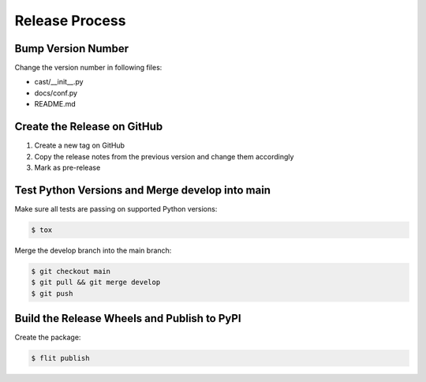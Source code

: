 ***************
Release Process
***************

Bump Version Number
-------------------

Change the version number in following files:

- cast/__init__.py
- docs/conf.py
- README.md

Create the Release on GitHub
----------------------------

1. Create a new tag on GitHub
2. Copy the release notes from the previous version and change them accordingly
3. Mark as pre-release

Test Python Versions and Merge develop into main
------------------------------------------------

Make sure all tests are passing on supported Python versions:

.. code-block:: bash

   $ tox

Merge the develop branch into the main branch:

.. code-block:: bash

   $ git checkout main
   $ git pull && git merge develop
   $ git push

Build the Release Wheels and Publish to PyPI
--------------------------------------------

Create the package:

.. code-block:: bash

   $ flit publish
